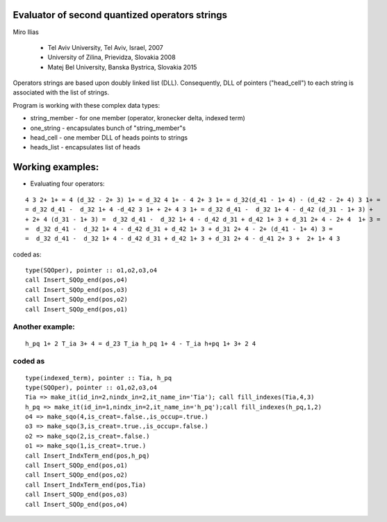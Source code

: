  
Evaluator of second quantized operators strings
===============================================

Miro Ilias 

 - Tel Aviv University, Tel Aviv, Israel,  2007
 - University of Zilina, Prievidza, Slovakia 2008
 - Matej Bel University, Banska Bystrica, Slovakia 2015

Operators strings are based upon doubly linked list (DLL). 
Consequently,
DLL of pointers ("head_cell") to each string is associated with the list of strings.

Program is working with these complex data types:

-   string_member - for one member (operator, kronecker delta, indexed term)
-   one_string - encapsulates bunch of "string_member"s
-   head_cell - one member DLL of heads points to strings
-   heads_list - encapsulates list of heads


Working examples:
=================

- Evaluating four operators:

::
 
 4 3 2+ 1+ = 4 (d_32 - 2+ 3) 1+ = d_32 4 1+ - 4 2+ 3 1+ = d_32(d_41 - 1+ 4) - (d_42 - 2+ 4) 3 1+ =
 = d_32 d_41 -  d_32 1+ 4 -d_42 3 1+ + 2+ 4 3 1+ = d_32 d_41 -  d_32 1+ 4 - d_42 (d_31 - 1+ 3) +
 + 2+ 4 (d_31 - 1+ 3) =  d_32 d_41 -  d_32 1+ 4 - d_42 d_31 + d_42 1+ 3 + d_31 2+ 4 - 2+ 4  1+ 3 =
 =  d_32 d_41 -  d_32 1+ 4 - d_42 d_31 + d_42 1+ 3 + d_31 2+ 4 - 2+ (d_41 - 1+ 4) 3 =
 =  d_32 d_41 -  d_32 1+ 4 - d_42 d_31 + d_42 1+ 3 + d_31 2+ 4 - d_41 2+ 3 +  2+ 1+ 4 3

coded as:

:: 

 type(SQOper), pointer :: o1,o2,o3,o4
 call Insert_SQOp_end(pos,o4)
 call Insert_SQOp_end(pos,o3)
 call Insert_SQOp_end(pos,o2)
 call Insert_SQOp_end(pos,o1)
 
Another example:
----------------

::
  
  h_pq 1+ 2 T_ia 3+ 4 = d_23 T_ia h_pq 1+ 4 - T_ia h+pq 1+ 3+ 2 4

coded as
--------

::

 type(indexed_term), pointer :: Tia, h_pq
 type(SQOper), pointer :: o1,o2,o3,o4
 Tia => make_it(id_in=2,nindx_in=2,it_name_in='Tia'); call fill_indexes(Tia,4,3)
 h_pq => make_it(id_in=1,nindx_in=2,it_name_in='h_pq');call fill_indexes(h_pq,1,2)
 o4 => make_sqo(4,is_creat=.false.,is_occup=.true.)
 o3 => make_sqo(3,is_creat=.true.,is_occup=.false.)
 o2 => make_sqo(2,is_creat=.false.)
 o1 => make_sqo(1,is_creat=.true.)
 call Insert_IndxTerm_end(pos,h_pq)
 call Insert_SQOp_end(pos,o1)
 call Insert_SQOp_end(pos,o2)
 call Insert_IndxTerm_end(pos,Tia)
 call Insert_SQOp_end(pos,o3)
 call Insert_SQOp_end(pos,o4)


